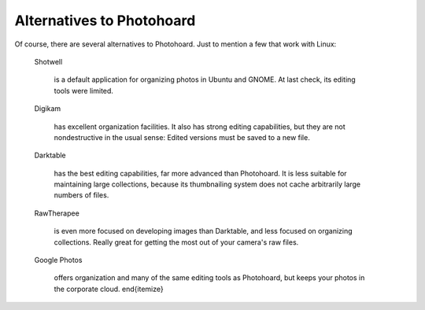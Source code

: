 Alternatives to Photohoard
==========================

Of course, there are several alternatives to Photohoard. Just to
mention a few that work with Linux:

  Shotwell

    is a default application for organizing photos
    in Ubuntu and GNOME. At last check, its editing tools were limited.

  Digikam

    has excellent organization facilities. It also
    has strong editing capabilities, but they are not nondestructive in the
    usual sense: Edited versions must be saved to a new file.

  Darktable

    has the best editing capabilities, far more advanced than
    Photohoard. It is less suitable for maintaining large collections,
    because its thumbnailing system does not cache arbitrarily large
    numbers of files.

  RawTherapee

    is even more focused on developing images than Darktable, and less
    focused on organizing collections. Really great for getting the
    most out of your camera's raw files.

  Google Photos

    offers organization and many of the same editing tools as
    Photohoard, but keeps your photos in the corporate cloud.
    \end{itemize}
